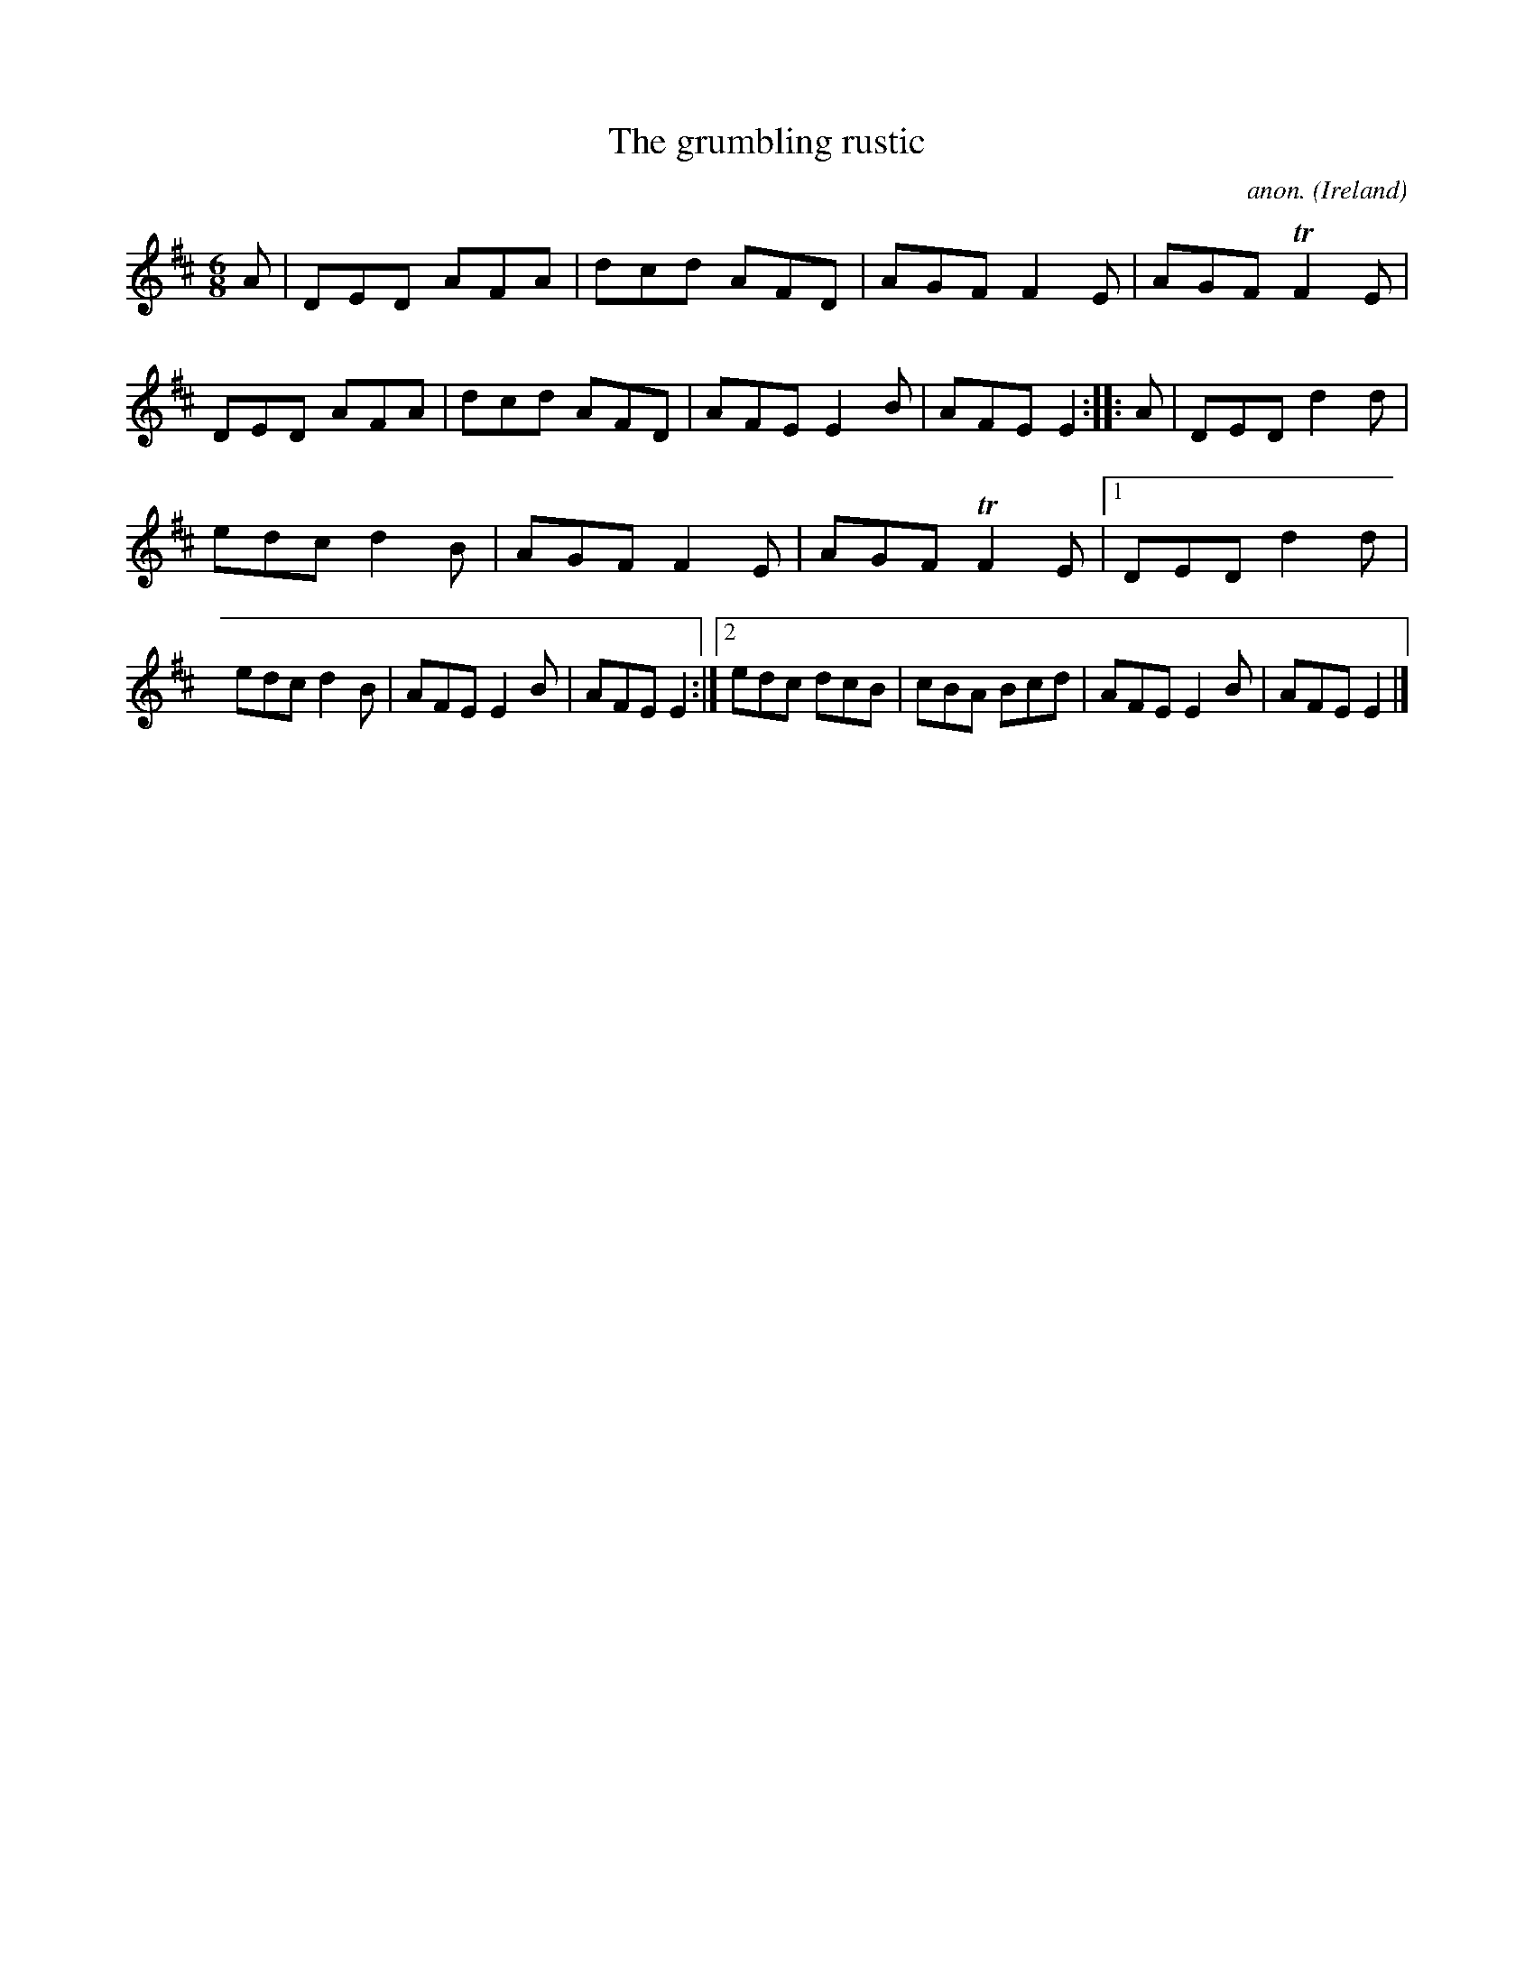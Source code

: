 X:80
T:The grumbling rustic
C:anon.
O:Ireland
B:Francis O'Neill: "The Dance Music of Ireland" (1907) no. 80
R:Double jig
Z:Transcribed by Frank Nordberg - http://www.musicaviva.com
F:http://www.musicaviva.com/abc/tunes/ireland/oneill-1001/0080/oneill-1001-0080-1.abc
m:Tn2 = no/4n/m/4
M:6/8
L:1/8
K:D
A|DED AFA|dcd AFD|AGF F2E|AGF TF2E|DED AFA|dcd AFD|AFE E2B|AFE E2:: A|DED d2d|
edc d2B|AGF F2E|AGF TF2E|[1 DED d2d|edc d2B|AFE E2B|AFE E2:|[2 edc dcB|cBA Bcd|AFE E2B|AFE E2|]
W:
W:
%
%
